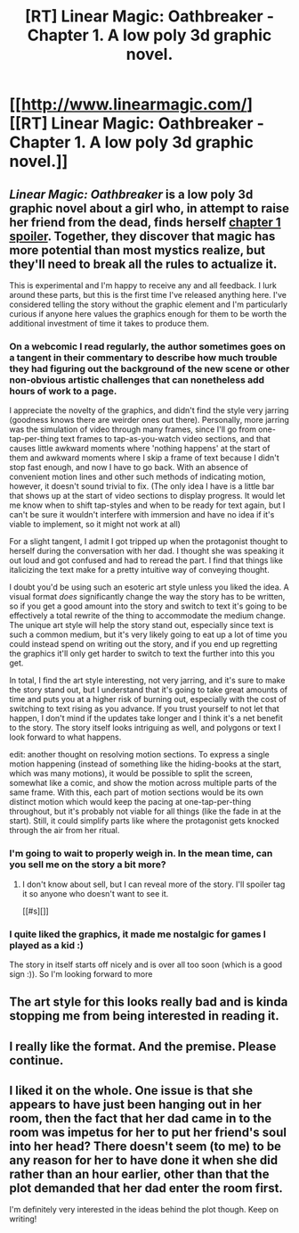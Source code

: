 #+TITLE: [RT] Linear Magic: Oathbreaker - Chapter 1. A low poly 3d graphic novel.

* [[http://www.linearmagic.com/][[RT] Linear Magic: Oathbreaker - Chapter 1. A low poly 3d graphic novel.]]
:PROPERTIES:
:Author: somerandomguy2008
:Score: 18
:DateUnix: 1494974884.0
:DateShort: 2017-May-17
:END:

** /Linear Magic: Oathbreaker/ is a low poly 3d graphic novel about a girl who, in attempt to raise her friend from the dead, finds herself [[#s][chapter 1 spoiler]]. Together, they discover that magic has more potential than most mystics realize, but they'll need to break all the rules to actualize it.

This is experimental and I'm happy to receive any and all feedback. I lurk around these parts, but this is the first time I've released anything here. I've considered telling the story without the graphic element and I'm particularly curious if anyone here values the graphics enough for them to be worth the additional investment of time it takes to produce them.
:PROPERTIES:
:Author: somerandomguy2008
:Score: 5
:DateUnix: 1494974919.0
:DateShort: 2017-May-17
:END:

*** On a webcomic I read regularly, the author sometimes goes on a tangent in their commentary to describe how much trouble they had figuring out the background of the new scene or other non-obvious artistic challenges that can nonetheless add hours of work to a page.

I appreciate the novelty of the graphics, and didn't find the style very jarring (goodness knows there are weirder ones out there). Personally, more jarring was the simulation of video through many frames, since I'll go from one-tap-per-thing text frames to tap-as-you-watch video sections, and that causes little awkward moments where 'nothing happens' at the start of them and awkward moments where I skip a frame of text because I didn't stop fast enough, and now I have to go back. With an absence of convenient motion lines and other such methods of indicating motion, however, it doesn't sound trivial to fix. (The only idea I have is a little bar that shows up at the start of video sections to display progress. It would let me know when to shift tap-styles and when to be ready for text again, but I can't be sure it wouldn't interfere with immersion and have no idea if it's viable to implement, so it might not work at all)

For a slight tangent, I admit I got tripped up when the protagonist thought to herself during the conversation with her dad. I thought she was speaking it out loud and got confused and had to reread the part. I find that things like italicizing the text make for a pretty intuitive way of conveying thought.

I doubt you'd be using such an esoteric art style unless you liked the idea. A visual format /does/ significantly change the way the story has to be written, so if you get a good amount into the story and switch to text it's going to be effectively a total rewrite of the thing to accommodate the medium change. The unique art style will help the story stand out, especially since text is such a common medium, but it's very likely going to eat up a lot of time you could instead spend on writing out the story, and if you end up regretting the graphics it'll only get harder to switch to text the further into this you get.

In total, I find the art style interesting, not very jarring, and it's sure to make the story stand out, but I understand that it's going to take great amounts of time and puts you at a higher risk of burning out, especially with the cost of switching to text rising as you advance. If you trust yourself to not let that happen, I don't mind if the updates take longer and I think it's a net benefit to the story. The story itself looks intriguing as well, and polygons or text I look forward to what happens.

edit: another thought on resolving motion sections. To express a single motion happening (instead of something like the hiding-books at the start, which was many motions), it would be possible to split the screen, somewhat like a comic, and show the motion across multiple parts of the same frame. With this, each part of motion sections would be its own distinct motion which would keep the pacing at one-tap-per-thing throughout, but it's probably not viable for all things (like the fade in at the start). Still, it could simplify parts like where the protagonist gets knocked through the air from her ritual.
:PROPERTIES:
:Author: InfernoVulpix
:Score: 7
:DateUnix: 1494982935.0
:DateShort: 2017-May-17
:END:


*** I'm going to wait to properly weigh in. In the mean time, can you sell me on the story a bit more?
:PROPERTIES:
:Author: narfanator
:Score: 2
:DateUnix: 1494976735.0
:DateShort: 2017-May-17
:END:

**** I don't know about sell, but I can reveal more of the story. I'll spoiler tag it so anyone who doesn't want to see it.

[[#s][]]
:PROPERTIES:
:Author: somerandomguy2008
:Score: 4
:DateUnix: 1494978610.0
:DateShort: 2017-May-17
:END:


*** I quite liked the graphics, it made me nostalgic for games I played as a kid :)

The story in itself starts off nicely and is over all too soon (which is a good sign :)). So I'm looking forward to more
:PROPERTIES:
:Author: gommm
:Score: 1
:DateUnix: 1495011754.0
:DateShort: 2017-May-17
:END:


** The art style for this looks really bad and is kinda stopping me from being interested in reading it.
:PROPERTIES:
:Author: Sampatrick15
:Score: 2
:DateUnix: 1495115091.0
:DateShort: 2017-May-18
:END:


** I really like the format. And the premise. Please continue.
:PROPERTIES:
:Author: ShareDVI
:Score: 1
:DateUnix: 1495046999.0
:DateShort: 2017-May-17
:END:


** I liked it on the whole. One issue is that she appears to have just been hanging out in her room, then the fact that her dad came in to the room was impetus for her to put her friend's soul into her head? There doesn't seem (to me) to be any reason for her to have done it when she did rather than an hour earlier, other than that the plot demanded that her dad enter the room first.

I'm definitely very interested in the ideas behind the plot though. Keep on writing!
:PROPERTIES:
:Author: gbear605
:Score: 1
:DateUnix: 1495063944.0
:DateShort: 2017-May-18
:END:
